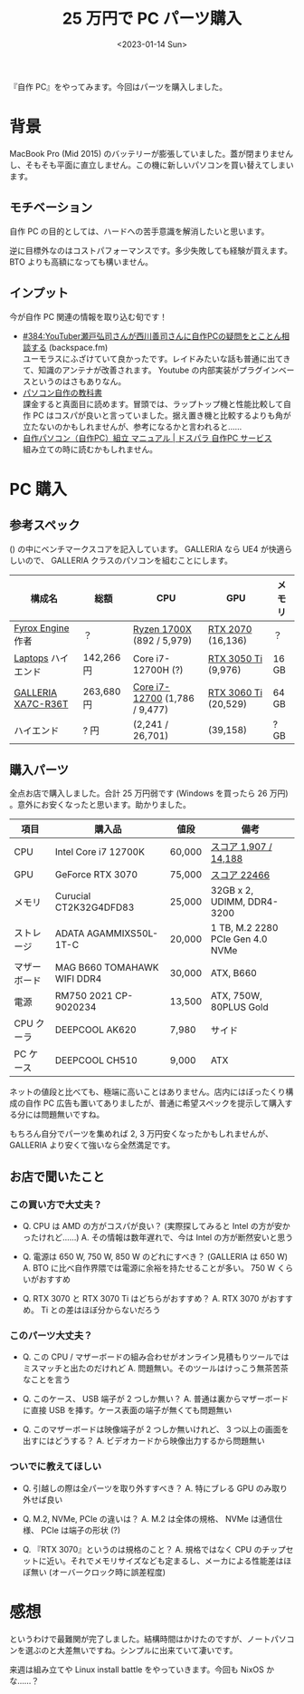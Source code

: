 #+TITLE: 25 万円で PC パーツ購入
#+DATE: <2023-01-14 Sun>
#+FILETAGS: :buy:

『自作 PC』をやってみます。今回はパーツを購入しました。

* 背景

MacBook Pro (Mid 2015) のバッテリーが膨張していました。蓋が閉まりませんし、そもそも平面に直立しません。この機に新しいパソコンを買い替えてしまいます。

** モチベーション

自作 PC の目的としては、ハードへの苦手意識を解消したいと思います。

逆に目標外なのはコストパフォーマンスです。多少失敗しても経験が買えます。 BTO よりも高額になっても構いません。

** インプット

今が自作 PC 関連の情報を取り込む旬です！

- [[https://backspace.fm/384/][#384:YouTuber瀬戸弘司さんが西川善司さんに自作PCの疑問をとことん相談する]] (backspace.fm)\\
  ユーモラスにふざけていて良かったです。レイドみたいな話も普通に出てきて、知識のアンテナが改善されます。 Youtube の内部実装がプラグインベースというのはさもありなん。
- [[https://info.nikkeibp.co.jp/media/PC21/atcl/books/062100004/][パソコン自作の教科書]]\\
  課金すると真面目に読めます。冒頭では、ラップトップ機と性能比較して自作 PC はコスパが良いと言っていました。据え置き機と比較するよりも角が立たないのかもしれませんが、参考になるかと言われると……
- [[https://www.dospara.co.jp/5info/cts_pc_setup][自作パソコン（自作PC）組立 マニュアル | ドスパラ 自作PC サービス]]\\
  組み立ての時に読むかもしれません。

* PC 購入

** 参考スペック

() の中にベンチマークスコアを記入しています。 GALLERIA なら UE4 が快適らしいので、 GALLERIA クラスのパソコンを組むことにします。

| 構成名             | 総額       | CPU                           | GPU                  | メモリ |
|--------------------+------------+-------------------------------+----------------------+--------|
| [[https://fyrox.rs/][Fyrox Engine]] 作者  | ？         | [[https://browser.geekbench.com/processors/amd-ryzen-7-1700x][Ryzen 1700X]] (892 / 5,979)     | [[http://ftp.videocardbenchmark.net/gpu.php?gpu=GeForce+RTX+2070&id=4001][RTX 2070]] (16,136)    | ？     |
| [[https://github.com/Reputeless/Laptops][Laptops]] ハイエンド | 142,266 円 | Core i7-12700H (?)            | [[https://www.videocardbenchmark.net/gpu.php?gpu=GeForce+RTX+3050+Ti+Laptop+GPU&id=4393][RTX 3050 Ti]] (9,976)  | 16 GB  |
| [[https://www.dospara.co.jp/5shopping/detail_prime.php?mc=12166&sn=0][GALLERIA XA7C-R36T]] | 263,680 円 | [[https://browser.geekbench.com/processors/intel-core-i7-12700][Core i7-12700]] (1,786 / 9,477) | [[https://www.videocardbenchmark.net/gpu.php?gpu=GeForce+RTX+3060+Ti&id=4318][RTX 3060 Ti]] (20,529) | 64 GB  |
| ハイエンド         | ? 円       | (2,241 / 26,701)              | (39,158)             | ? GB   |

** 購入パーツ

全点お店で購入しました。合計 25 万円弱です (Windows を買ったら 26 万円) 。意外にお安くなったと思います。助かりました。

| 項目         | 購入品                      | 値段   | 備考                             |
|--------------+-----------------------------+--------+----------------------------------|
| CPU          | Intel Core i7 12700K        | 60,000 | [[https://browser.geekbench.com/processors/intel-core-i7-12700k][スコア 1,907 / 14,188]]            |
| GPU          | GeForce RTX 3070            | 75,000 | [[https://www.videocardbenchmark.net/gpu.php?gpu=GeForce+RTX+3070&id=4283][スコア 22466]]                     |
| メモリ       | Curucial CT2K32G4DFD83      | 25,000 | 32GB x 2, UDIMM, DDR4-3200       |
| ストレージ   | ADATA AGAMMIXS50L-1T-C      | 20,000 | 1 TB, M.2 2280 PCIe Gen 4.0 NVMe |
| マザーボード | MAG B660 TOMAHAWK WIFI DDR4 | 30,000 | ATX, B660                        |
| 電源         | RM750 2021 CP-9020234       | 13,500 | ATX, 750W, 80PLUS Gold           |
| CPU クーラ   | DEEPCOOL AK620              | 7,980  | サイド                           |
| PC ケース    | DEEPCOOL CH510              | 9,000  | ATX                              |

ネットの値段と比べても、極端に高いことはありません。店内にはぼったくり構成の自作 PC 広告も置いてありましたが、普通に希望スペックを提示して購入する分には問題無いですね。

もちろん自分でパーツを集めれば 2, 3 万円安くなったかもしれませんが、 GALLERIA より安くて強いなら全然満足です。

** お店で聞いたこと

*** この買い方で大丈夫？

- Q. CPU は AMD の方がコスパが良い？ (実際探してみると Intel の方が安かったけれど……)
  A. その情報は数年遅れで、今は Intel の方が断然安いと思う

- Q. 電源は 650 W, 750 W, 850 W のどれにすべき？ (GALLERIA は 650 W)
  A. BTO に比べ自作界隈では電源に余裕を持たせることが多い。 750 W くらいがおすすめ

- Q. RTX 3070 と RTX 3070 Ti はどちらがおすすめ？
  A. RTX 3070 がおすすめ。 Ti との差はほぼ分からないだろう

*** このパーツ大丈夫？

- Q. この CPU / マザーボードの組み合わせがオンライン見積もりツールではミスマッチと出たのだけれど
  A. 問題無い。そのツールはけっこう無茶苦茶なことを言う

- Q. このケース、 USB 端子が 2 つしか無い？
  A. 普通は裏からマザーボードに直接 USB を挿す。ケース表面の端子が無くても問題無い

- Q. このマザーボードは映像端子が 2 つしか無いけれど、 3 つ以上の画面を出すにはどうする？
  A. ビデオカードから映像出力するから問題無い

*** ついでに教えてほしい

- Q. 引越しの際は全パーツを取り外すすべき？
  A. 特にブレる GPU のみ取り外せば良い

- Q. M.2, NVMe, PCIe の違いは？
  A. M.2 は全体の規格、 NVMe は通信仕様、 PCIe は端子の形状 (?)

- Q. 『RTX 3070』というのは規格のこと？
  A. 規格ではなく CPU のチップセットに近い。それでメモリサイズなども定まるし、メーカによる性能差はほぼ無い (オーバークロック時に誤差程度)

* 感想

というわけで最難関が完了しました。結構時間はかけたのですが、ノートパソコンを選ぶのと大差無いですね。シンプルに出来ていて凄いです。

来週は組み立てや Linux install battle をやっていきます。今回も NixOS かな……？

